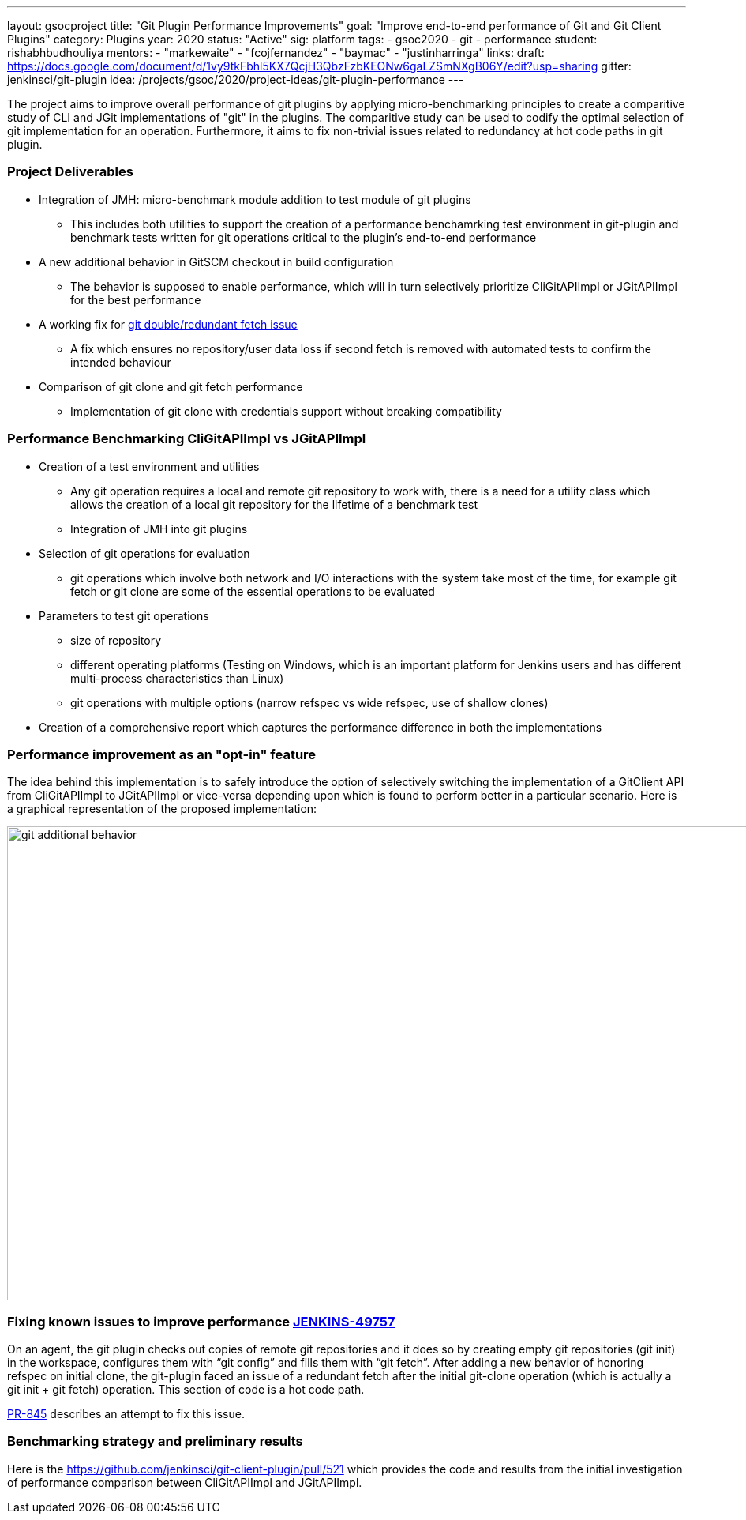 ---
layout: gsocproject
title: "Git Plugin Performance Improvements"
goal: "Improve end-to-end performance of Git and Git Client Plugins"
category: Plugins
year: 2020
status: "Active"
sig: platform
tags:
- gsoc2020
- git
- performance
student: rishabhbudhouliya
mentors:
- "markewaite"
- "fcojfernandez"
- "baymac"
- "justinharringa"
links:
  draft: https://docs.google.com/document/d/1vy9tkFbhl5KX7QcjH3QbzFzbKEONw6gaLZSmNXgB06Y/edit?usp=sharing
  gitter: jenkinsci/git-plugin
  idea: /projects/gsoc/2020/project-ideas/git-plugin-performance
---

The project aims to improve overall performance of git plugins by applying micro-benchmarking principles to create a comparitive study of CLI and JGit implementations of "git" in the plugins. The comparitive study can be used to codify the optimal selection of git implementation for an operation. Furthermore, it aims to fix non-trivial issues related to redundancy at hot code paths in git plugin.

=== Project Deliverables
* Integration of JMH: micro-benchmark module addition to test module of git plugins
  ** This includes both utilities to support the creation of a performance benchamrking test environment in git-plugin and benchmark tests written for git operations critical to the plugin's end-to-end performance
* A new additional behavior in GitSCM checkout in build configuration
  ** The behavior is supposed to enable performance, which will in turn selectively prioritize CliGitAPIImpl or JGitAPIImpl for the best performance
* A working fix for link:https://github.com/jenkinsci/git-plugin/pull/845[git double/redundant fetch issue]
  ** A fix which ensures no repository/user data loss if second fetch is removed with automated tests to confirm the intended behaviour
* Comparison of git clone and git fetch performance
  ** Implementation of git clone with credentials support without breaking compatibility

=== Performance Benchmarking CliGitAPIImpl vs JGitAPIImpl
* Creation of a test environment and utilities
  ** Any git operation requires a local and remote git repository to work with, there is a need for a utility class which        allows the creation of a local git repository for the lifetime of a benchmark test
  ** Integration of JMH into git plugins
* Selection of git operations for evaluation
  ** git operations which involve both network and I/O interactions with the system take most of the time, for example git fetch or git clone are some of the essential operations to be evaluated
* Parameters to test git operations
  ** size of repository
  ** different operating platforms (Testing on Windows, which is an important platform for Jenkins users and has different          multi-process characteristics than Linux)
  ** git operations with multiple options (narrow refspec vs wide refspec, use of shallow clones)
* Creation of a comprehensive report which captures the performance difference in both the implementations

=== Performance improvement as an "opt-in" feature
The idea behind this implementation is to safely introduce the option of selectively switching the implementation of a GitClient API from CliGitAPIImpl to JGitAPIImpl or vice-versa depending upon which is found to perform better in a particular scenario.
Here is a graphical representation of the proposed implementation:

image:/images/post-images/gsoc-git-performance-improvement/git-additional-behavior.png[title="Performance improvement as an opt-in feature" role="center" width=1000,height=600]

=== Fixing known issues to improve performance link:https://issues.jenkins-ci.org/browse/JENKINS-49757[JENKINS-49757]
On an agent, the git plugin checks out copies of remote git repositories and it does so by creating empty git repositories (git init) in the workspace, configures them with “git config” and fills them with “git fetch”. After adding a new behavior of honoring refspec on initial clone, the git-plugin faced an issue of a redundant fetch after the initial git-clone operation (which is actually a git init + git fetch) operation. This section of code is a hot code path.

link:https://github.com/jenkinsci/git-plugin/pull/845[PR-845] describes an attempt to fix this issue.

=== Benchmarking strategy and preliminary results

Here is the https://github.com/jenkinsci/git-client-plugin/pull/521 which provides the code and results from the initial investigation of performance comparison between CliGitAPIImpl and JGitAPIImpl.
